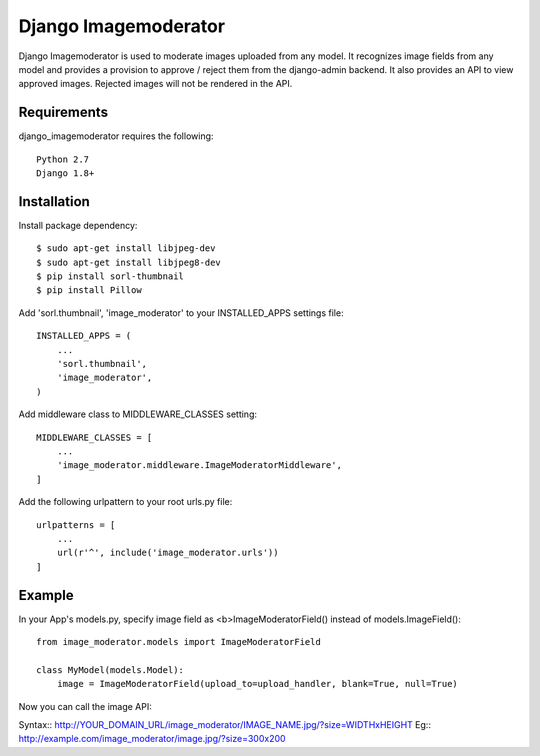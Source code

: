 =======================
 Django Imagemoderator
=======================

Django Imagemoderator is used to moderate images uploaded from any model. It recognizes image fields from any model and provides a provision to approve / reject them from the django-admin backend. It also provides an API to view approved images. Rejected images will not be rendered in the API.


Requirements
============

django_imagemoderator requires the following::

	Python 2.7
	Django 1.8+


Installation
============

Install package dependency::

	$ sudo apt-get install libjpeg-dev
	$ sudo apt-get install libjpeg8-dev
	$ pip install sorl-thumbnail
	$ pip install Pillow

Add 'sorl.thumbnail', 'image_moderator' to your INSTALLED_APPS settings file::

	INSTALLED_APPS = (
	    ...
	    'sorl.thumbnail',
	    'image_moderator',
	)

Add middleware class to MIDDLEWARE_CLASSES setting::

	MIDDLEWARE_CLASSES = [
	    ...
	    'image_moderator.middleware.ImageModeratorMiddleware',
	]

Add the following urlpattern to your root urls.py file::

	urlpatterns = [
	    ...
	    url(r'^', include('image_moderator.urls'))
	]

Example
=======

In your App's models.py, specify image field as <b>ImageModeratorField() instead of models.ImageField()::

	from image_moderator.models import ImageModeratorField

	class MyModel(models.Model):
	    image = ImageModeratorField(upload_to=upload_handler, blank=True, null=True)


Now you can call the image API:

Syntax:: http://YOUR_DOMAIN_URL/image_moderator/IMAGE_NAME.jpg/?size=WIDTHxHEIGHT
Eg:: http://example.com/image_moderator/image.jpg/?size=300x200
